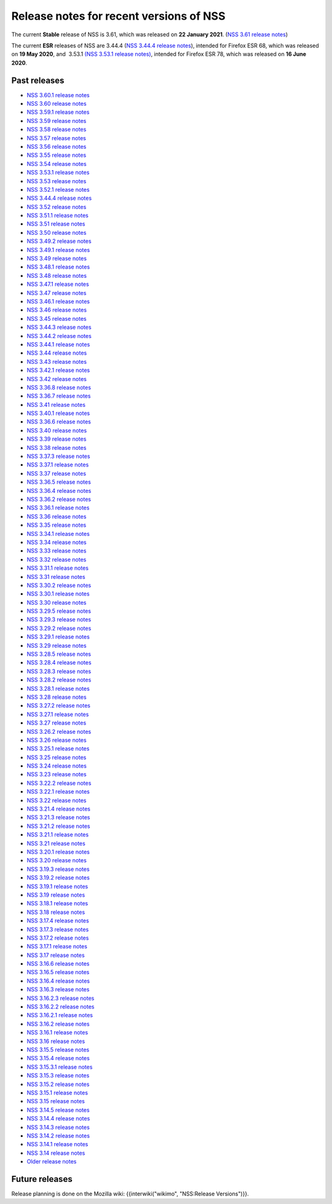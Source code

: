 ========================================
Release notes for recent versions of NSS
========================================
The current **Stable** release of NSS is 3.61, which was released on
**22 January 2021**. (`NSS 3.61 release
notes </en-US/docs/Mozilla/Projects/NSS/NSS_3.61_release_notes>`__)

The current **ESR** releases of NSS are 3.44.4 (`NSS 3.44.4 release
notes </en-US/docs/Mozilla/Projects/NSS/NSS_3.44.4_release_notes>`__),
intended for Firefox ESR 68, which was released on **19 May 2020**, and
 3.53.1 `(NSS 3.53.1 release
notes) </en-US/docs/Mozilla/Projects/NSS/NSS_3.53.1_release_notes>`__,
intended for Firefox ESR 78, which was released on **16 June 2020**.

.. _Past_releases:

Past releases
-------------

-  `NSS 3.60.1 release
   notes </en-US/docs/Mozilla/Projects/NSS/NSS_3.60.1_release_notes>`__
-  `NSS 3.60 release
   notes </en-US/docs/Mozilla/Projects/NSS/NSS_3.60_release_notes>`__
-  `NSS 3.59.1 release
   notes </en-US/docs/Mozilla/Projects/NSS/NSS_3.59.1_release_notes>`__
-  `NSS 3.59 release
   notes </en-US/docs/Mozilla/Projects/NSS/NSS_3.59_release_notes>`__
-  `NSS 3.58 release
   notes </en-US/docs/Mozilla/Projects/NSS/NSS_3.58_release_notes>`__
-  `NSS 3.57 release
   notes </en-US/docs/Mozilla/Projects/NSS/NSS_3.57_release_notes>`__
-  `NSS 3.56 release
   notes </en-US/docs/Mozilla/Projects/NSS/NSS_3.56_release_notes>`__
-  `NSS 3.55 release
   notes </en-US/docs/Mozilla/Projects/NSS/NSS_3.55_release_notes>`__
-  `NSS 3.54 release
   notes </en-US/docs/Mozilla/Projects/NSS/NSS_3.54_release_notes>`__
-  `NSS 3.53.1 release
   notes </en-US/docs/Mozilla/Projects/NSS/NSS_3.53.1_release_notes>`__
-  `NSS 3.53 release
   notes </en-US/docs/Mozilla/Projects/NSS/NSS_3.53_release_notes>`__
-  `NSS 3.52.1 release
   notes </en-US/docs/Mozilla/Projects/NSS/NSS_3.52.1_release_notes>`__
-  `NSS 3.44.4 release
   notes </en-US/docs/Mozilla/Projects/NSS/NSS_3.44.4_release_notes>`__
-  `NSS 3.52 release
   notes </en-US/docs/Mozilla/Projects/NSS/NSS_3.52_release_notes>`__
-  `NSS 3.51.1 release
   notes </en-US/docs/Mozilla/Projects/NSS/NSS_3.51.1_release_notes>`__
-  `NSS 3.51 release
   notes </en-US/docs/Mozilla/Projects/NSS/NSS_3.51_release_notes>`__
-  `NSS 3.50 release
   notes </en-US/docs/Mozilla/Projects/NSS/NSS_3.50_release_notes>`__
-  `NSS 3.49.2 release
   notes </en-US/docs/Mozilla/Projects/NSS/NSS_3.49.2_release_notes>`__
-  `NSS 3.49.1 release
   notes </en-US/docs/Mozilla/Projects/NSS/NSS_3.49.1_release_notes>`__
-  `NSS 3.49 release
   notes </en-US/docs/Mozilla/Projects/NSS/NSS_3.49_release_notes>`__
-  `NSS 3.48.1 release
   notes </en-US/docs/Mozilla/Projects/NSS/NSS_3.48.1_release_notes>`__
-  `NSS 3.48 release
   notes </en-US/docs/Mozilla/Projects/NSS/NSS_3.48_release_notes>`__
-  `NSS 3.47.1 release
   notes </en-US/docs/Mozilla/Projects/NSS/NSS_3.47.1_release_notes>`__
-  `NSS 3.47 release
   notes </en-US/docs/Mozilla/Projects/NSS/NSS_3.47_release_notes>`__
-  `NSS 3.46.1 release
   notes </en-US/docs/Mozilla/Projects/NSS/NSS_3.46.1_release_notes>`__
-  `NSS 3.46 release
   notes </en-US/docs/Mozilla/Projects/NSS/NSS_3.46_release_notes>`__
-  `NSS 3.45 release
   notes </en-US/docs/Mozilla/Projects/NSS/NSS_3.45_release_notes>`__
-  `NSS 3.44.3 release
   notes </en-US/docs/Mozilla/Projects/NSS/NSS_3.44.3_release_notes>`__
-  `NSS 3.44.2 release
   notes </en-US/docs/Mozilla/Projects/NSS/NSS_3.44.2_release_notes>`__
-  `NSS 3.44.1 release
   notes </en-US/docs/Mozilla/Projects/NSS/NSS_3.44.1_release_notes>`__
-  `NSS 3.44 release
   notes </en-US/docs/Mozilla/Projects/NSS/NSS_3.44_release_notes>`__
-  `NSS 3.43 release
   notes </en-US/docs/Mozilla/Projects/NSS/NSS_3.43_release_notes>`__
-  `NSS 3.42.1 release
   notes </en-US/docs/Mozilla/Projects/NSS/NSS_3.42.1_release_notes>`__
-  `NSS 3.42 release
   notes </en-US/docs/Mozilla/Projects/NSS/NSS_3.42_release_notes>`__
-  `NSS 3.36.8 release
   notes </en-US/docs/Mozilla/Projects/NSS/NSS_3.36.8_release_notes>`__
-  `NSS 3.36.7 release
   notes </en-US/docs/Mozilla/Projects/NSS/NSS_3.36.7_release_notes>`__
-  `NSS 3.41 release
   notes </en-US/docs/Mozilla/Projects/NSS/NSS_3.41_release_notes>`__
-  `NSS 3.40.1 release
   notes </en-US/docs/Mozilla/Projects/NSS/NSS_3.40.1_release_notes>`__
-  `NSS 3.36.6 release
   notes </en-US/docs/Mozilla/Projects/NSS/NSS_3.36.6_release_notes>`__
-  `NSS 3.40 release
   notes </en-US/docs/Mozilla/Projects/NSS/NSS_3.40_release_notes>`__
-  `NSS 3.39 release
   notes </en-US/docs/Mozilla/Projects/NSS/NSS_3.39_release_notes>`__
-  `NSS 3.38 release
   notes </en-US/docs/Mozilla/Projects/NSS/NSS_3.38_release_notes>`__
-  `NSS 3.37.3 release
   notes </en-US/docs/Mozilla/Projects/NSS/NSS_3.37.3_release_notes>`__
-  `NSS 3.37.1 release
   notes </en-US/docs/Mozilla/Projects/NSS/NSS_3.37.1_release_notes>`__
-  `NSS 3.37 release
   notes </en-US/docs/Mozilla/Projects/NSS/NSS_3.37_release_notes>`__
-  `NSS 3.36.5 release
   notes </en-US/docs/Mozilla/Projects/NSS/NSS_3.36.5_release_notes>`__
-  `NSS 3.36.4 release
   notes </en-US/docs/Mozilla/Projects/NSS/NSS_3.36.4_release_notes>`__
-  `NSS 3.36.2 release
   notes </en-US/docs/Mozilla/Projects/NSS/NSS_3.36.2_release_notes>`__
-  `NSS 3.36.1 release
   notes </en-US/docs/Mozilla/Projects/NSS/NSS_3.36.1_release_notes>`__
-  `NSS 3.36 release
   notes </en-US/docs/Mozilla/Projects/NSS/NSS_3.36_release_notes>`__
-  `NSS 3.35 release
   notes </en-US/docs/Mozilla/Projects/NSS/NSS_3.35_release_notes>`__
-  `NSS 3.34.1 release
   notes </en-US/docs/Mozilla/Projects/NSS/NSS_3.34.1_release_notes>`__
-  `NSS 3.34 release
   notes </en-US/docs/Mozilla/Projects/NSS/NSS_3.34_release_notes>`__
-  `NSS 3.33 release
   notes </en-US/docs/Mozilla/Projects/NSS/NSS_3.33_release_notes>`__
-  `NSS 3.32 release
   notes </en-US/docs/Mozilla/Projects/NSS/NSS_3.32_release_notes>`__
-  `NSS 3.31.1 release
   notes </en-US/docs/Mozilla/Projects/NSS/NSS_3.31.1_release_notes>`__
-  `NSS 3.31 release
   notes </en-US/docs/Mozilla/Projects/NSS/NSS_3.31_release_notes>`__
-  `NSS 3.30.2 release
   notes </en-US/docs/Mozilla/Projects/NSS/NSS_3.30.2_release_notes>`__
-  `NSS 3.30.1 release
   notes </en-US/docs/Mozilla/Projects/NSS/NSS_3.30.1_release_notes>`__
-  `NSS 3.30 release
   notes </en-US/docs/Mozilla/Projects/NSS/NSS_3.30_release_notes>`__
-  `NSS 3.29.5 release
   notes </en-US/docs/Mozilla/Projects/NSS/NSS_3.29.5_release_notes>`__
-  `NSS 3.29.3 release
   notes </en-US/docs/Mozilla/Projects/NSS/NSS_3.29.3_release_notes>`__
-  `NSS 3.29.2 release
   notes </en-US/docs/Mozilla/Projects/NSS/NSS_3.29.2_release_notes>`__
-  `NSS 3.29.1 release
   notes </en-US/docs/Mozilla/Projects/NSS/NSS_3.29.1_release_notes>`__
-  `NSS 3.29 release
   notes </en-US/docs/Mozilla/Projects/NSS/NSS_3.29_release_notes>`__
-  `NSS 3.28.5 release
   notes </en-US/docs/Mozilla/Projects/NSS/NSS_3.28.5_release_notes>`__
-  `NSS 3.28.4 release
   notes </en-US/docs/Mozilla/Projects/NSS/NSS_3.28.4_release_notes>`__
-  `NSS 3.28.3 release
   notes </en-US/docs/Mozilla/Projects/NSS/NSS_3.28.3_release_notes>`__
-  `NSS 3.28.2 release
   notes </en-US/docs/Mozilla/Projects/NSS/NSS_3.28.2_release_notes>`__
-  `NSS 3.28.1 release
   notes </en-US/docs/Mozilla/Projects/NSS/NSS_3.28.1_release_notes>`__
-  `NSS 3.28 release
   notes </en-US/docs/Mozilla/Projects/NSS/NSS_3.28_release_notes>`__
-  `NSS 3.27.2 release
   notes </en-US/docs/Mozilla/Projects/NSS/NSS_3.27.2_Release_Notes>`__
-  `NSS 3.27.1 release
   notes </en-US/docs/Mozilla/Projects/NSS/NSS_3.27.1_release_notes>`__
-  `NSS 3.27 release
   notes </en-US/docs/Mozilla/Projects/NSS/NSS_3.27_release_notes>`__
-  `NSS 3.26.2 release
   notes </en-US/docs/Mozilla/Projects/NSS/NSS_3.26.2_release_notes>`__
-  `NSS 3.26 release
   notes </en-US/docs/Mozilla/Projects/NSS/NSS_3.26_release_notes>`__
-  `NSS 3.25.1 release
   notes </en-US/docs/Mozilla/Projects/NSS/NSS_3.25.1_release_notes>`__
-  `NSS 3.25 release
   notes </en-US/docs/Mozilla/Projects/NSS/NSS_3.25_release_notes>`__
-  `NSS 3.24 release
   notes </en-US/docs/Mozilla/Projects/NSS/NSS_3.24_release_notes>`__
-  `NSS 3.23 release
   notes </en-US/docs/Mozilla/Projects/NSS/NSS_3.23_release_notes>`__
-  `NSS 3.22.2 release
   notes </en-US/docs/Mozilla/Projects/NSS/NSS_3.22.2_release_notes>`__
-  `NSS 3.22.1 release
   notes </en-US/docs/Mozilla/Projects/NSS/NSS_3.22.1_release_notes>`__
-  `NSS 3.22 release
   notes </en-US/docs/Mozilla/Projects/NSS/NSS_3.22_release_notes>`__
-  `NSS 3.21.4 release
   notes </en-US/docs/Mozilla/Projects/NSS/NSS_3.21.4_release_notes>`__
-  `NSS 3.21.3 release
   notes </en-US/docs/Mozilla/Projects/NSS/NSS_3.21.3_release_notes>`__
-  `NSS 3.21.2 release
   notes </en-US/docs/Mozilla/Projects/NSS/NSS_3.21.2_release_notes>`__
-  `NSS 3.21.1 release
   notes </en-US/docs/Mozilla/Projects/NSS/NSS_3.21.1_release_notes>`__
-  `NSS 3.21 release
   notes </en-US/docs/Mozilla/Projects/NSS/NSS_3.21_release_notes>`__
-  `NSS 3.20.1 release
   notes </en-US/docs/Mozilla/Projects/NSS/NSS_3.20.1_release_notes>`__
-  `NSS 3.20 release
   notes </en-US/docs/Mozilla/Projects/NSS/NSS_3.20_release_notes>`__
-  `NSS 3.19.3 release
   notes </en-US/docs/Mozilla/Projects/NSS/NSS_3.19.3_release_notes>`__
-  `NSS 3.19.2 release
   notes </en-US/docs/Mozilla/Projects/NSS/NSS_3.19.2_release_notes>`__
-  `NSS 3.19.1 release
   notes </en-US/docs/Mozilla/Projects/NSS/NSS_3.19.1_release_notes>`__
-  `NSS 3.19 release
   notes </en-US/docs/Mozilla/Projects/NSS/NSS_3.19_release_notes>`__
-  `NSS 3.18.1 release
   notes </en-US/docs/Mozilla/Projects/NSS/NSS_3.18.1_release_notes>`__
-  `NSS 3.18 release
   notes </en-US/docs/Mozilla/Projects/NSS/NSS_3.18_release_notes>`__
-  `NSS 3.17.4 release
   notes </en-US/docs/Mozilla/Projects/NSS/NSS_3.17.4_release_notes>`__
-  `NSS 3.17.3 release
   notes </en-US/docs/Mozilla/Projects/NSS/NSS_3.17.3_release_notes>`__
-  `NSS 3.17.2 release
   notes </en-US/docs/Mozilla/Projects/NSS/NSS_3.17.2_release_notes>`__
-  `NSS 3.17.1 release
   notes </en-US/docs/Mozilla/Projects/NSS/NSS_3.17.1_release_notes>`__
-  `NSS 3.17 release
   notes </en-US/docs/Mozilla/Projects/NSS/NSS_3.17_release_notes>`__
-  `NSS 3.16.6 release
   notes </en-US/docs/Mozilla/Projects/NSS/NSS_3.16.6_release_notes>`__
-  `NSS 3.16.5 release
   notes </en-US/docs/Mozilla/Projects/NSS/NSS_3.16.5_release_notes>`__
-  `NSS 3.16.4 release
   notes </en-US/docs/Mozilla/Projects/NSS/NSS_3.16.4_release_notes>`__
-  `NSS 3.16.3 release
   notes </en-US/docs/Mozilla/Projects/NSS/NSS_3.16.3_release_notes>`__
-  `NSS 3.16.2.3 release
   notes </en-US/docs/Mozilla/Projects/NSS/NSS_3.16.2.3_release_notes>`__
-  `NSS 3.16.2.2 release
   notes </en-US/docs/Mozilla/Projects/NSS/NSS_3.16.2.2_release_notes>`__
-  `NSS 3.16.2.1 release
   notes </en-US/docs/Mozilla/Projects/NSS/NSS_3.16.2.1_release_notes>`__
-  `NSS 3.16.2 release
   notes </en-US/docs/Mozilla/Projects/NSS/NSS_3.16.2_release_notes>`__
-  `NSS 3.16.1 release
   notes </en-US/docs/Mozilla/Projects/NSS/NSS_3.16.1_release_notes>`__
-  `NSS 3.16 release notes </en-US/docs/NSS/NSS_3.16_release_notes>`__
-  `NSS 3.15.5 release
   notes </en-US/docs/NSS/NSS_3.15.5_release_notes>`__
-  `NSS 3.15.4 release
   notes </en-US/docs/NSS/NSS_3.15.4_release_notes>`__
-  `NSS 3.15.3.1 release
   notes </en-US/docs/NSS/NSS_3.15.3.1_release_notes>`__
-  `NSS 3.15.3 release
   notes </en-US/docs/NSS/NSS_3.15.3_release_notes>`__
-  `NSS 3.15.2 release
   notes </en-US/docs/NSS/NSS_3.15.2_release_notes>`__
-  `NSS 3.15.1 release
   notes </en-US/docs/NSS/NSS_3.15.1_release_notes>`__
-  `NSS 3.15 release notes </en-US/docs/NSS/NSS_3.15_release_notes>`__
-  `NSS 3.14.5 release
   notes </en-US/docs/NSS/NSS_3.14.5_release_notes>`__
-  `NSS 3.14.4 release
   notes </en-US/docs/NSS/NSS_3.14.4_release_notes>`__
-  `NSS 3.14.3 release
   notes </en-US/docs/NSS/NSS_3.14.3_release_notes>`__
-  `NSS 3.14.2 release
   notes </en-US/docs/NSS/NSS_3.14.2_release_notes>`__
-  `NSS 3.14.1 release
   notes </en-US/docs/NSS/NSS_3.14.1_release_notes>`__
-  `NSS 3.14 release notes </en-US/docs/NSS/NSS_3.14_release_notes>`__
-  `Older release notes </en-US/docs/NSS/release_notes.html>`__

.. _Future_releases:

Future releases
---------------

Release planning is done on the Mozilla wiki: {{interwiki("wikimo",
"NSS:Release Versions")}}.